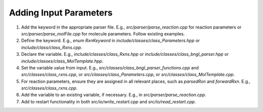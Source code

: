 Adding Input Parameters
-----------------------

1. Add the keyword in the appropriate parser file. E.g., `src/parser/parse_reaction.cpp` for reaction parameters or `src/parser/parse_molFile.cpp` for molecule parameters. Follow existing examples.
2. Define the keyword. E.g., `enum RxnKeyword` in `include/classes/class_Parameters.hpp` or `include/class/class_Rxns.cpp`.
3. Declare the variable. E.g., `include/classes/class_Rxns.hpp` or `include/classes/class_bngl_parser.hpp` or `include/classes/class_MolTemplate.hpp`.
4. Set the variable value from input. E.g., `src/classes/class_bngl_parser_functions.cpp` and `src/classes/class_rxns.cpp`, or `src/classes/class_Parameters.cpp`, or `src/classes/class_MolTemplate.cpp`.
5. For reaction parameters, ensure they are assigned in all relevant places, such as `parsedRxn` and `forwardRxn`. E.g., `src/classes/class_rxns.cpp`.
6. Add the variable to an existing variable, if necessary. E.g., in `src/parser/parse_reaction.cpp`.
7. Add to restart functionality in both `src/io/write_restart.cpp` and `src/io/read_restart.cpp`.
